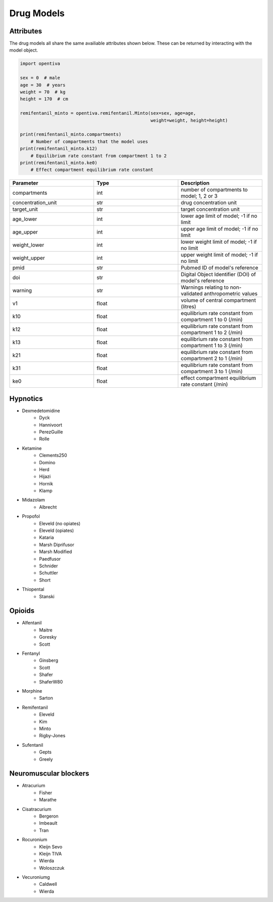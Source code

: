 Drug Models
===========

Attributes 
----------

The drug models all share the same availiable attributes shown below. These
can be returned by interacting with the model object.

.. code:: python

    import opentiva

    sex = 0  # male
    age = 30  # years
    weight = 70  # kg
    height = 170  # cm

    remifentanil_minto = opentiva.remifentanil.Minto(sex=sex, age=age,
                                                     weight=weight, height=height)

    print(remifentanil_minto.compartments)
        # Number of compartments that the model uses
    print(remifentanil_minto.k12)
        # Equilibrium rate constant from compartment 1 to 2
    print(remifentanil_minto.ke0)
        # Effect compartment equilibrium rate constant

.. list-table::
   :widths: 33 33 33
   :header-rows: 1

   * - Parameter
     - Type
     - Description
   * - compartments
     - int
     - number of compartments to model; 1, 2 or 3
   * - concentration_unit
     - str
     - drug concentration unit
   * - target_unit 
     - str
     - target concentration unit
   * - age_lower
     - int
     - lower age limit of model; -1 if no limit
   * - age_upper
     - int
     - upper age limit of model; -1 if no limit
   * - weight_lower
     - int
     - lower weight limit of model; -1 if no limit
   * - weight_upper
     - int
     - upper weight limit of model; -1 if no limit
   * - pmid
     - str
     - Pubmed ID of model's reference
   * - doi
     - str
     - Digital Object Identifier (DOI) of model's reference
   * - warning
     - str
     - Warnings relating to non-validated anthropometric values
   * - v1
     - float
     - volume of central compartment (litres)
   * - k10
     - float
     - equilibrium rate constant from compartment 1 to 0 (/min)
   * - k12
     - float
     - equilibrium rate constant from compartment 1 to 2 (/min)
   * - k13
     - float
     - equilibrium rate constant from compartment 1 to 3 (/min)
   * - k21
     - float
     - equilibrium rate constant from compartment 2 to 1 (/min)
   * - k31
     - float
     - equilibrium rate constant from compartment 3 to 1 (/min)
   * - ke0
     - float
     - effect compartment equilibrium rate constant (/min)


Hypnotics
---------

* Dexmedetomidine
   * Dyck
   * Hannivoort
   * PerezGuille
   * Rolle
* Ketamine
   * Clements250
   * Domino
   * Herd
   * Hijazi
   * Hornik
   * Klamp
* Midazolam
   * Albrecht
* Propofol
   * Eleveld (no opiates)
   * Eleveld (opiates)
   * Kataria
   * Marsh Diprifusor
   * Marsh Modified
   * Paedfusor
   * Schnider
   * Schuttler
   * Short
* Thiopental
   *  Stanski

Opioids
-------

* Alfentanil
   * Maitre
   * Goresky
   * Scott
* Fentanyl
   * Ginsberg
   * Scott
   * Shafer
   * ShaferW80
* Morphine
   * Sarton
* Remifentanil
   * Eleveld
   * Kim
   * Minto
   * Rigby-Jones
* Sufentanil
   * Gepts
   * Greely

Neuromuscular blockers
----------------------

* Atracurium
   *  Fisher
   *  Marathe
* Cisatracurium
   *  Bergeron
   *  Imbeault
   *  Tran
* Rocuronium
   *  Kleijn Sevo
   *  Kleijn TIVA
   *  Wierda
   *  Woloszczuk
* Vecuroniumg
   *  Caldwell
   *  Wierda

